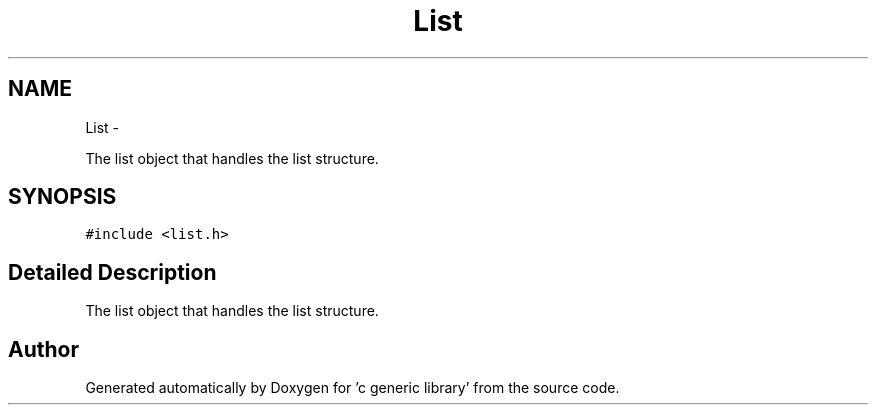 .TH "List" 3 "Mon Aug 15 2011" ""c generic library"" \" -*- nroff -*-
.ad l
.nh
.SH NAME
List \- 
.PP
The list object that handles the list structure.  

.SH SYNOPSIS
.br
.PP
.PP
\fC#include <list.h>\fP
.SH "Detailed Description"
.PP 
The list object that handles the list structure. 

.SH "Author"
.PP 
Generated automatically by Doxygen for 'c generic library' from the source code.
